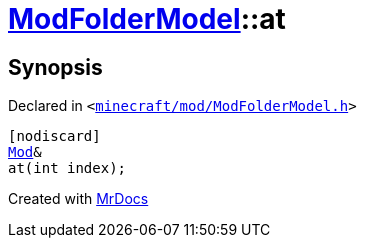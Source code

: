 [#ModFolderModel-at-06]
= xref:ModFolderModel.adoc[ModFolderModel]::at
:relfileprefix: ../
:mrdocs:


== Synopsis

Declared in `&lt;https://github.com/PrismLauncher/PrismLauncher/blob/develop/minecraft/mod/ModFolderModel.h#L88[minecraft&sol;mod&sol;ModFolderModel&period;h]&gt;`

[source,cpp,subs="verbatim,replacements,macros,-callouts"]
----
[nodiscard]
xref:Mod.adoc[Mod]&
at(int index);
----



[.small]#Created with https://www.mrdocs.com[MrDocs]#
